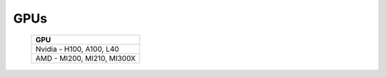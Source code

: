 GPUs
=====

    +----------------------------------+
    | GPU                              |
    +==================================+
    | Nvidia - H100, A100, L40         |
    +----------------------------------+
    | AMD - MI200, MI210, MI300X       |
    +----------------------------------+